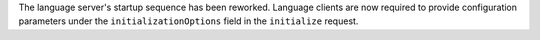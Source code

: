 The language server's startup sequence has been reworked. Language clients are now
required to provide configuration parameters under the ``initializationOptions`` field
in the ``initialize`` request.
